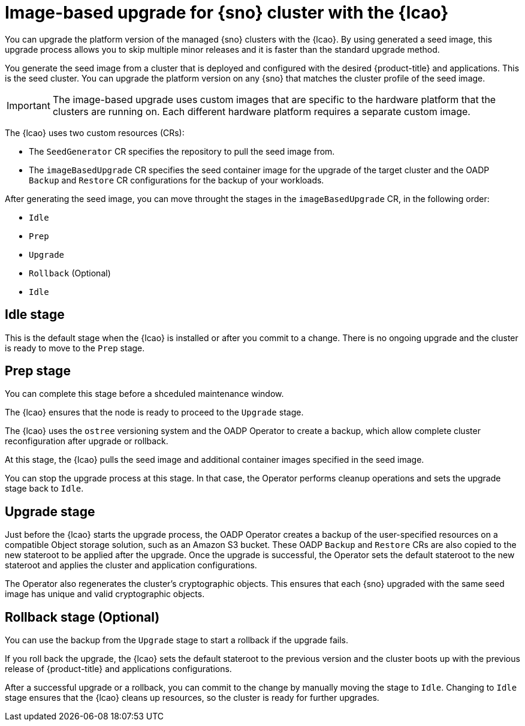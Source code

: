 // Module included in the following assemblies:
// Epic TELCOSTRAT-160 (4.15/4.16), story TELCODOCS-1576
// * scalability_and_performance/ztp-talm-updating-managed-policies.adoc

:_mod-docs-content-type: CONCEPT
[id="ztp-image-based-upgrade-concept_{context}"]
= Image-based upgrade for {sno} cluster with the {lcao}

You can upgrade the platform version of the managed {sno} clusters with the {lcao}.
By using generated a seed image, this upgrade process allows you to skip multiple minor releases and it is faster than the standard upgrade method.

You generate the seed image from a cluster that is deployed and configured with the desired {product-title} and applications. This is the seed cluster. You can upgrade the platform version on any {sno} that matches the cluster profile of the seed image.

[IMPORTANT]
====
The image-based upgrade uses custom images that are specific to the hardware platform that the clusters are running on.
Each different hardware platform requires a separate custom image.
====
// TODO agree on how much we should specify this. Is this enough or detail about CPU topology, deployment method, etc.

The {lcao} uses two custom resources (CRs):

* The `SeedGenerator` CR specifies the repository to pull the seed image from.
* The `imageBasedUpgrade` CR specifies the seed container image for the upgrade of the target cluster and the OADP `Backup` and `Restore` CR configurations for the backup of your workloads.

After generating the seed image, you can move throught the stages in the `imageBasedUpgrade` CR, in the following order:

* `Idle`
* `Prep`
* `Upgrade`
* `Rollback` (Optional)
* `Idle`

[discrete]
== Idle stage

This is the default stage when the {lcao} is installed or after you commit to a change. There is no ongoing upgrade and the cluster is ready to move to the `Prep` stage.

[discrete]
== Prep stage

You can complete this stage before a shceduled maintenance window.
//Rephrase to specify that it can be done regardless of when scheduled maintenance is.

The {lcao} ensures that the node is ready to proceed to the `Upgrade` stage.

The {lcao} uses the `ostree` versioning system and the OADP Operator to create a backup, which allow complete cluster reconfiguration after upgrade or rollback.

At this stage, the {lcao} pulls the seed image and additional container images specified in the seed image.

You can stop the upgrade process at this stage. In that case, the Operator performs cleanup operations and sets the upgrade stage back to `Idle`.

[discrete]
== Upgrade stage

Just before the {lcao} starts the upgrade process, the OADP Operator creates a backup of the user-specified resources on a compatible Object storage solution, such as an Amazon S3 bucket. These OADP `Backup` and `Restore` CRs are also copied to the new stateroot to be applied after the upgrade.
Once the upgrade is successful, the Operator sets the default stateroot to the new stateroot and applies the cluster and application configurations.

The Operator also regenerates the cluster's cryptographic objects.
This ensures that each {sno} upgraded with the same seed image has unique and valid cryptographic objects.

[discrete]
== Rollback stage (Optional)

You can use the backup from the `Upgrade` stage to start a rollback if the upgrade fails.

If you roll back the upgrade, the {lcao} sets the default stateroot to the previous version and the cluster boots up with the previous release of {product-title} and applications configurations.

After a successful upgrade or a rollback, you can commit to the change by manually moving the stage to `Idle`.
Changing to `Idle` stage ensures that the {lcao} cleans up resources, so the cluster is ready for further upgrades.

//TODO How ACM and TALM fit in the pic